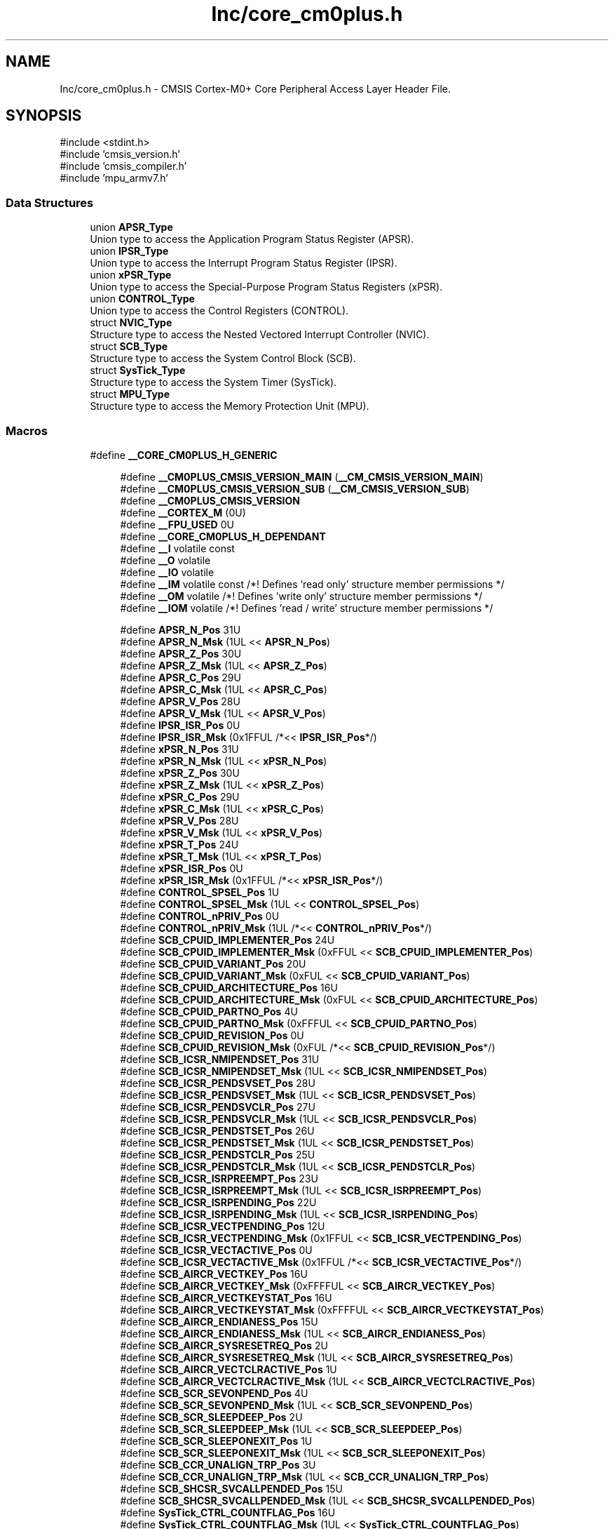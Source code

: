 .TH "Inc/core_cm0plus.h" 3 "Version JSTDRVF4" "Joystick Driver" \" -*- nroff -*-
.ad l
.nh
.SH NAME
Inc/core_cm0plus.h \- CMSIS Cortex-M0+ Core Peripheral Access Layer Header File\&.  

.SH SYNOPSIS
.br
.PP
\fR#include <stdint\&.h>\fP
.br
\fR#include 'cmsis_version\&.h'\fP
.br
\fR#include 'cmsis_compiler\&.h'\fP
.br
\fR#include 'mpu_armv7\&.h'\fP
.br

.SS "Data Structures"

.in +1c
.ti -1c
.RI "union \fBAPSR_Type\fP"
.br
.RI "Union type to access the Application Program Status Register (APSR)\&. "
.ti -1c
.RI "union \fBIPSR_Type\fP"
.br
.RI "Union type to access the Interrupt Program Status Register (IPSR)\&. "
.ti -1c
.RI "union \fBxPSR_Type\fP"
.br
.RI "Union type to access the Special-Purpose Program Status Registers (xPSR)\&. "
.ti -1c
.RI "union \fBCONTROL_Type\fP"
.br
.RI "Union type to access the Control Registers (CONTROL)\&. "
.ti -1c
.RI "struct \fBNVIC_Type\fP"
.br
.RI "Structure type to access the Nested Vectored Interrupt Controller (NVIC)\&. "
.ti -1c
.RI "struct \fBSCB_Type\fP"
.br
.RI "Structure type to access the System Control Block (SCB)\&. "
.ti -1c
.RI "struct \fBSysTick_Type\fP"
.br
.RI "Structure type to access the System Timer (SysTick)\&. "
.ti -1c
.RI "struct \fBMPU_Type\fP"
.br
.RI "Structure type to access the Memory Protection Unit (MPU)\&. "
.in -1c
.SS "Macros"

.in +1c
.ti -1c
.RI "#define \fB__CORE_CM0PLUS_H_GENERIC\fP"
.br
.in -1c
.PP
.RI "\fB\fP"
.br

.in +1c
.in +1c
.ti -1c
.RI "#define \fB__CM0PLUS_CMSIS_VERSION_MAIN\fP   (\fB__CM_CMSIS_VERSION_MAIN\fP)"
.br
.ti -1c
.RI "#define \fB__CM0PLUS_CMSIS_VERSION_SUB\fP   (\fB__CM_CMSIS_VERSION_SUB\fP)"
.br
.ti -1c
.RI "#define \fB__CM0PLUS_CMSIS_VERSION\fP"
.br
.ti -1c
.RI "#define \fB__CORTEX_M\fP   (0U)"
.br
.ti -1c
.RI "#define \fB__FPU_USED\fP   0U"
.br
.ti -1c
.RI "#define \fB__CORE_CM0PLUS_H_DEPENDANT\fP"
.br
.ti -1c
.RI "#define \fB__I\fP   volatile const"
.br
.ti -1c
.RI "#define \fB__O\fP   volatile"
.br
.ti -1c
.RI "#define \fB__IO\fP   volatile"
.br
.ti -1c
.RI "#define \fB__IM\fP   volatile const      /*! Defines 'read only' structure member permissions */"
.br
.ti -1c
.RI "#define \fB__OM\fP   volatile            /*! Defines 'write only' structure member permissions */"
.br
.ti -1c
.RI "#define \fB__IOM\fP   volatile            /*! Defines 'read / write' structure member permissions */"
.br
.in -1c
.in -1c
.PP
.RI "\fB\fP"
.br

.in +1c
.in +1c
.ti -1c
.RI "#define \fBAPSR_N_Pos\fP   31U"
.br
.ti -1c
.RI "#define \fBAPSR_N_Msk\fP   (1UL << \fBAPSR_N_Pos\fP)"
.br
.ti -1c
.RI "#define \fBAPSR_Z_Pos\fP   30U"
.br
.ti -1c
.RI "#define \fBAPSR_Z_Msk\fP   (1UL << \fBAPSR_Z_Pos\fP)"
.br
.ti -1c
.RI "#define \fBAPSR_C_Pos\fP   29U"
.br
.ti -1c
.RI "#define \fBAPSR_C_Msk\fP   (1UL << \fBAPSR_C_Pos\fP)"
.br
.ti -1c
.RI "#define \fBAPSR_V_Pos\fP   28U"
.br
.ti -1c
.RI "#define \fBAPSR_V_Msk\fP   (1UL << \fBAPSR_V_Pos\fP)"
.br
.ti -1c
.RI "#define \fBIPSR_ISR_Pos\fP   0U"
.br
.ti -1c
.RI "#define \fBIPSR_ISR_Msk\fP   (0x1FFUL /*<< \fBIPSR_ISR_Pos\fP*/)"
.br
.ti -1c
.RI "#define \fBxPSR_N_Pos\fP   31U"
.br
.ti -1c
.RI "#define \fBxPSR_N_Msk\fP   (1UL << \fBxPSR_N_Pos\fP)"
.br
.ti -1c
.RI "#define \fBxPSR_Z_Pos\fP   30U"
.br
.ti -1c
.RI "#define \fBxPSR_Z_Msk\fP   (1UL << \fBxPSR_Z_Pos\fP)"
.br
.ti -1c
.RI "#define \fBxPSR_C_Pos\fP   29U"
.br
.ti -1c
.RI "#define \fBxPSR_C_Msk\fP   (1UL << \fBxPSR_C_Pos\fP)"
.br
.ti -1c
.RI "#define \fBxPSR_V_Pos\fP   28U"
.br
.ti -1c
.RI "#define \fBxPSR_V_Msk\fP   (1UL << \fBxPSR_V_Pos\fP)"
.br
.ti -1c
.RI "#define \fBxPSR_T_Pos\fP   24U"
.br
.ti -1c
.RI "#define \fBxPSR_T_Msk\fP   (1UL << \fBxPSR_T_Pos\fP)"
.br
.ti -1c
.RI "#define \fBxPSR_ISR_Pos\fP   0U"
.br
.ti -1c
.RI "#define \fBxPSR_ISR_Msk\fP   (0x1FFUL /*<< \fBxPSR_ISR_Pos\fP*/)"
.br
.ti -1c
.RI "#define \fBCONTROL_SPSEL_Pos\fP   1U"
.br
.ti -1c
.RI "#define \fBCONTROL_SPSEL_Msk\fP   (1UL << \fBCONTROL_SPSEL_Pos\fP)"
.br
.ti -1c
.RI "#define \fBCONTROL_nPRIV_Pos\fP   0U"
.br
.ti -1c
.RI "#define \fBCONTROL_nPRIV_Msk\fP   (1UL /*<< \fBCONTROL_nPRIV_Pos\fP*/)"
.br
.ti -1c
.RI "#define \fBSCB_CPUID_IMPLEMENTER_Pos\fP   24U"
.br
.ti -1c
.RI "#define \fBSCB_CPUID_IMPLEMENTER_Msk\fP   (0xFFUL << \fBSCB_CPUID_IMPLEMENTER_Pos\fP)"
.br
.ti -1c
.RI "#define \fBSCB_CPUID_VARIANT_Pos\fP   20U"
.br
.ti -1c
.RI "#define \fBSCB_CPUID_VARIANT_Msk\fP   (0xFUL << \fBSCB_CPUID_VARIANT_Pos\fP)"
.br
.ti -1c
.RI "#define \fBSCB_CPUID_ARCHITECTURE_Pos\fP   16U"
.br
.ti -1c
.RI "#define \fBSCB_CPUID_ARCHITECTURE_Msk\fP   (0xFUL << \fBSCB_CPUID_ARCHITECTURE_Pos\fP)"
.br
.ti -1c
.RI "#define \fBSCB_CPUID_PARTNO_Pos\fP   4U"
.br
.ti -1c
.RI "#define \fBSCB_CPUID_PARTNO_Msk\fP   (0xFFFUL << \fBSCB_CPUID_PARTNO_Pos\fP)"
.br
.ti -1c
.RI "#define \fBSCB_CPUID_REVISION_Pos\fP   0U"
.br
.ti -1c
.RI "#define \fBSCB_CPUID_REVISION_Msk\fP   (0xFUL /*<< \fBSCB_CPUID_REVISION_Pos\fP*/)"
.br
.ti -1c
.RI "#define \fBSCB_ICSR_NMIPENDSET_Pos\fP   31U"
.br
.ti -1c
.RI "#define \fBSCB_ICSR_NMIPENDSET_Msk\fP   (1UL << \fBSCB_ICSR_NMIPENDSET_Pos\fP)"
.br
.ti -1c
.RI "#define \fBSCB_ICSR_PENDSVSET_Pos\fP   28U"
.br
.ti -1c
.RI "#define \fBSCB_ICSR_PENDSVSET_Msk\fP   (1UL << \fBSCB_ICSR_PENDSVSET_Pos\fP)"
.br
.ti -1c
.RI "#define \fBSCB_ICSR_PENDSVCLR_Pos\fP   27U"
.br
.ti -1c
.RI "#define \fBSCB_ICSR_PENDSVCLR_Msk\fP   (1UL << \fBSCB_ICSR_PENDSVCLR_Pos\fP)"
.br
.ti -1c
.RI "#define \fBSCB_ICSR_PENDSTSET_Pos\fP   26U"
.br
.ti -1c
.RI "#define \fBSCB_ICSR_PENDSTSET_Msk\fP   (1UL << \fBSCB_ICSR_PENDSTSET_Pos\fP)"
.br
.ti -1c
.RI "#define \fBSCB_ICSR_PENDSTCLR_Pos\fP   25U"
.br
.ti -1c
.RI "#define \fBSCB_ICSR_PENDSTCLR_Msk\fP   (1UL << \fBSCB_ICSR_PENDSTCLR_Pos\fP)"
.br
.ti -1c
.RI "#define \fBSCB_ICSR_ISRPREEMPT_Pos\fP   23U"
.br
.ti -1c
.RI "#define \fBSCB_ICSR_ISRPREEMPT_Msk\fP   (1UL << \fBSCB_ICSR_ISRPREEMPT_Pos\fP)"
.br
.ti -1c
.RI "#define \fBSCB_ICSR_ISRPENDING_Pos\fP   22U"
.br
.ti -1c
.RI "#define \fBSCB_ICSR_ISRPENDING_Msk\fP   (1UL << \fBSCB_ICSR_ISRPENDING_Pos\fP)"
.br
.ti -1c
.RI "#define \fBSCB_ICSR_VECTPENDING_Pos\fP   12U"
.br
.ti -1c
.RI "#define \fBSCB_ICSR_VECTPENDING_Msk\fP   (0x1FFUL << \fBSCB_ICSR_VECTPENDING_Pos\fP)"
.br
.ti -1c
.RI "#define \fBSCB_ICSR_VECTACTIVE_Pos\fP   0U"
.br
.ti -1c
.RI "#define \fBSCB_ICSR_VECTACTIVE_Msk\fP   (0x1FFUL /*<< \fBSCB_ICSR_VECTACTIVE_Pos\fP*/)"
.br
.ti -1c
.RI "#define \fBSCB_AIRCR_VECTKEY_Pos\fP   16U"
.br
.ti -1c
.RI "#define \fBSCB_AIRCR_VECTKEY_Msk\fP   (0xFFFFUL << \fBSCB_AIRCR_VECTKEY_Pos\fP)"
.br
.ti -1c
.RI "#define \fBSCB_AIRCR_VECTKEYSTAT_Pos\fP   16U"
.br
.ti -1c
.RI "#define \fBSCB_AIRCR_VECTKEYSTAT_Msk\fP   (0xFFFFUL << \fBSCB_AIRCR_VECTKEYSTAT_Pos\fP)"
.br
.ti -1c
.RI "#define \fBSCB_AIRCR_ENDIANESS_Pos\fP   15U"
.br
.ti -1c
.RI "#define \fBSCB_AIRCR_ENDIANESS_Msk\fP   (1UL << \fBSCB_AIRCR_ENDIANESS_Pos\fP)"
.br
.ti -1c
.RI "#define \fBSCB_AIRCR_SYSRESETREQ_Pos\fP   2U"
.br
.ti -1c
.RI "#define \fBSCB_AIRCR_SYSRESETREQ_Msk\fP   (1UL << \fBSCB_AIRCR_SYSRESETREQ_Pos\fP)"
.br
.ti -1c
.RI "#define \fBSCB_AIRCR_VECTCLRACTIVE_Pos\fP   1U"
.br
.ti -1c
.RI "#define \fBSCB_AIRCR_VECTCLRACTIVE_Msk\fP   (1UL << \fBSCB_AIRCR_VECTCLRACTIVE_Pos\fP)"
.br
.ti -1c
.RI "#define \fBSCB_SCR_SEVONPEND_Pos\fP   4U"
.br
.ti -1c
.RI "#define \fBSCB_SCR_SEVONPEND_Msk\fP   (1UL << \fBSCB_SCR_SEVONPEND_Pos\fP)"
.br
.ti -1c
.RI "#define \fBSCB_SCR_SLEEPDEEP_Pos\fP   2U"
.br
.ti -1c
.RI "#define \fBSCB_SCR_SLEEPDEEP_Msk\fP   (1UL << \fBSCB_SCR_SLEEPDEEP_Pos\fP)"
.br
.ti -1c
.RI "#define \fBSCB_SCR_SLEEPONEXIT_Pos\fP   1U"
.br
.ti -1c
.RI "#define \fBSCB_SCR_SLEEPONEXIT_Msk\fP   (1UL << \fBSCB_SCR_SLEEPONEXIT_Pos\fP)"
.br
.ti -1c
.RI "#define \fBSCB_CCR_UNALIGN_TRP_Pos\fP   3U"
.br
.ti -1c
.RI "#define \fBSCB_CCR_UNALIGN_TRP_Msk\fP   (1UL << \fBSCB_CCR_UNALIGN_TRP_Pos\fP)"
.br
.ti -1c
.RI "#define \fBSCB_SHCSR_SVCALLPENDED_Pos\fP   15U"
.br
.ti -1c
.RI "#define \fBSCB_SHCSR_SVCALLPENDED_Msk\fP   (1UL << \fBSCB_SHCSR_SVCALLPENDED_Pos\fP)"
.br
.ti -1c
.RI "#define \fBSysTick_CTRL_COUNTFLAG_Pos\fP   16U"
.br
.ti -1c
.RI "#define \fBSysTick_CTRL_COUNTFLAG_Msk\fP   (1UL << \fBSysTick_CTRL_COUNTFLAG_Pos\fP)"
.br
.ti -1c
.RI "#define \fBSysTick_CTRL_CLKSOURCE_Pos\fP   2U"
.br
.ti -1c
.RI "#define \fBSysTick_CTRL_CLKSOURCE_Msk\fP   (1UL << \fBSysTick_CTRL_CLKSOURCE_Pos\fP)"
.br
.ti -1c
.RI "#define \fBSysTick_CTRL_TICKINT_Pos\fP   1U"
.br
.ti -1c
.RI "#define \fBSysTick_CTRL_TICKINT_Msk\fP   (1UL << \fBSysTick_CTRL_TICKINT_Pos\fP)"
.br
.ti -1c
.RI "#define \fBSysTick_CTRL_ENABLE_Pos\fP   0U"
.br
.ti -1c
.RI "#define \fBSysTick_CTRL_ENABLE_Msk\fP   (1UL /*<< \fBSysTick_CTRL_ENABLE_Pos\fP*/)"
.br
.ti -1c
.RI "#define \fBSysTick_LOAD_RELOAD_Pos\fP   0U"
.br
.ti -1c
.RI "#define \fBSysTick_LOAD_RELOAD_Msk\fP   (0xFFFFFFUL /*<< \fBSysTick_LOAD_RELOAD_Pos\fP*/)"
.br
.ti -1c
.RI "#define \fBSysTick_VAL_CURRENT_Pos\fP   0U"
.br
.ti -1c
.RI "#define \fBSysTick_VAL_CURRENT_Msk\fP   (0xFFFFFFUL /*<< \fBSysTick_VAL_CURRENT_Pos\fP*/)"
.br
.ti -1c
.RI "#define \fBSysTick_CALIB_NOREF_Pos\fP   31U"
.br
.ti -1c
.RI "#define \fBSysTick_CALIB_NOREF_Msk\fP   (1UL << \fBSysTick_CALIB_NOREF_Pos\fP)"
.br
.ti -1c
.RI "#define \fBSysTick_CALIB_SKEW_Pos\fP   30U"
.br
.ti -1c
.RI "#define \fBSysTick_CALIB_SKEW_Msk\fP   (1UL << \fBSysTick_CALIB_SKEW_Pos\fP)"
.br
.ti -1c
.RI "#define \fBSysTick_CALIB_TENMS_Pos\fP   0U"
.br
.ti -1c
.RI "#define \fBSysTick_CALIB_TENMS_Msk\fP   (0xFFFFFFUL /*<< \fBSysTick_CALIB_TENMS_Pos\fP*/)"
.br
.ti -1c
.RI "#define \fBMPU_TYPE_RALIASES\fP   1U"
.br
.ti -1c
.RI "#define \fBMPU_TYPE_IREGION_Pos\fP   16U"
.br
.ti -1c
.RI "#define \fBMPU_TYPE_IREGION_Msk\fP   (0xFFUL << \fBMPU_TYPE_IREGION_Pos\fP)"
.br
.ti -1c
.RI "#define \fBMPU_TYPE_DREGION_Pos\fP   8U"
.br
.ti -1c
.RI "#define \fBMPU_TYPE_DREGION_Msk\fP   (0xFFUL << \fBMPU_TYPE_DREGION_Pos\fP)"
.br
.ti -1c
.RI "#define \fBMPU_TYPE_SEPARATE_Pos\fP   0U"
.br
.ti -1c
.RI "#define \fBMPU_TYPE_SEPARATE_Msk\fP   (1UL /*<< \fBMPU_TYPE_SEPARATE_Pos\fP*/)"
.br
.ti -1c
.RI "#define \fBMPU_CTRL_PRIVDEFENA_Pos\fP   2U"
.br
.ti -1c
.RI "#define \fBMPU_CTRL_PRIVDEFENA_Msk\fP   (1UL << \fBMPU_CTRL_PRIVDEFENA_Pos\fP)"
.br
.ti -1c
.RI "#define \fBMPU_CTRL_HFNMIENA_Pos\fP   1U"
.br
.ti -1c
.RI "#define \fBMPU_CTRL_HFNMIENA_Msk\fP   (1UL << \fBMPU_CTRL_HFNMIENA_Pos\fP)"
.br
.ti -1c
.RI "#define \fBMPU_CTRL_ENABLE_Pos\fP   0U"
.br
.ti -1c
.RI "#define \fBMPU_CTRL_ENABLE_Msk\fP   (1UL /*<< \fBMPU_CTRL_ENABLE_Pos\fP*/)"
.br
.ti -1c
.RI "#define \fBMPU_RNR_REGION_Pos\fP   0U"
.br
.ti -1c
.RI "#define \fBMPU_RNR_REGION_Msk\fP   (0xFFUL /*<< \fBMPU_RNR_REGION_Pos\fP*/)"
.br
.ti -1c
.RI "#define \fB_VAL2FLD\fP(field,  value)"
.br
.RI "Mask and shift a bit field value for use in a register bit range\&. "
.ti -1c
.RI "#define \fB_FLD2VAL\fP(field,  value)"
.br
.RI "Mask and shift a register value to extract a bit filed value\&. "
.ti -1c
.RI "#define \fBSCS_BASE\fP   (0xE000E000UL)"
.br
.ti -1c
.RI "#define \fBSysTick_BASE\fP   (\fBSCS_BASE\fP +  0x0010UL)"
.br
.ti -1c
.RI "#define \fBNVIC_BASE\fP   (\fBSCS_BASE\fP +  0x0100UL)"
.br
.ti -1c
.RI "#define \fBSCB_BASE\fP   (\fBSCS_BASE\fP +  0x0D00UL)"
.br
.ti -1c
.RI "#define \fBSCB\fP   ((\fBSCB_Type\fP       *)     \fBSCB_BASE\fP      )"
.br
.ti -1c
.RI "#define \fBSysTick\fP   ((\fBSysTick_Type\fP   *)     \fBSysTick_BASE\fP  )"
.br
.ti -1c
.RI "#define \fBNVIC\fP   ((\fBNVIC_Type\fP      *)     \fBNVIC_BASE\fP     )"
.br
.ti -1c
.RI "#define \fBMPU_BASE\fP   (\fBSCS_BASE\fP +  0x0D90UL)"
.br
.ti -1c
.RI "#define \fBMPU\fP   ((\fBMPU_Type\fP       *)     \fBMPU_BASE\fP      )"
.br
.ti -1c
.RI "#define \fBNVIC_SetPriorityGrouping\fP   __NVIC_SetPriorityGrouping"
.br
.ti -1c
.RI "#define \fBNVIC_GetPriorityGrouping\fP   \fB__NVIC_GetPriorityGrouping\fP"
.br
.ti -1c
.RI "#define \fBNVIC_EnableIRQ\fP   \fB__NVIC_EnableIRQ\fP"
.br
.ti -1c
.RI "#define \fBNVIC_GetEnableIRQ\fP   \fB__NVIC_GetEnableIRQ\fP"
.br
.ti -1c
.RI "#define \fBNVIC_DisableIRQ\fP   \fB__NVIC_DisableIRQ\fP"
.br
.ti -1c
.RI "#define \fBNVIC_GetPendingIRQ\fP   \fB__NVIC_GetPendingIRQ\fP"
.br
.ti -1c
.RI "#define \fBNVIC_SetPendingIRQ\fP   \fB__NVIC_SetPendingIRQ\fP"
.br
.ti -1c
.RI "#define \fBNVIC_ClearPendingIRQ\fP   \fB__NVIC_ClearPendingIRQ\fP"
.br
.ti -1c
.RI "#define \fBNVIC_SetPriority\fP   \fB__NVIC_SetPriority\fP"
.br
.ti -1c
.RI "#define \fBNVIC_GetPriority\fP   \fB__NVIC_GetPriority\fP"
.br
.ti -1c
.RI "#define \fBNVIC_SystemReset\fP   \fB__NVIC_SystemReset\fP"
.br
.ti -1c
.RI "#define \fBNVIC_SetVector\fP   \fB__NVIC_SetVector\fP"
.br
.ti -1c
.RI "#define \fBNVIC_GetVector\fP   \fB__NVIC_GetVector\fP"
.br
.ti -1c
.RI "#define \fBNVIC_USER_IRQ_OFFSET\fP   16"
.br
.in -1c
.in -1c
.PP
.RI "\fB\fP"
.br

.in +1c
.in +1c
.ti -1c
.RI "#define \fBSCB_CCR_STKALIGN_Pos\fP   9U"
.br
.ti -1c
.RI "#define \fBSCB_CCR_STKALIGN_Msk\fP   (1UL << \fBSCB_CCR_STKALIGN_Pos\fP)"
.br
.ti -1c
.RI "#define \fBMPU_RBAR_ADDR_Pos\fP   8U"
.br
.ti -1c
.RI "#define \fBMPU_RBAR_ADDR_Msk\fP   (0xFFFFFFUL << \fBMPU_RBAR_ADDR_Pos\fP)"
.br
.ti -1c
.RI "#define \fBMPU_RBAR_VALID_Pos\fP   4U"
.br
.ti -1c
.RI "#define \fBMPU_RBAR_VALID_Msk\fP   (1UL << \fBMPU_RBAR_VALID_Pos\fP)"
.br
.ti -1c
.RI "#define \fBMPU_RBAR_REGION_Pos\fP   0U"
.br
.ti -1c
.RI "#define \fBMPU_RBAR_REGION_Msk\fP   (0xFUL /*<< \fBMPU_RBAR_REGION_Pos\fP*/)"
.br
.ti -1c
.RI "#define \fBMPU_RASR_ATTRS_Pos\fP   16U"
.br
.ti -1c
.RI "#define \fBMPU_RASR_ATTRS_Msk\fP   (0xFFFFUL << \fBMPU_RASR_ATTRS_Pos\fP)"
.br
.ti -1c
.RI "#define \fBMPU_RASR_XN_Pos\fP   28U"
.br
.ti -1c
.RI "#define \fBMPU_RASR_XN_Msk\fP   (1UL << \fBMPU_RASR_XN_Pos\fP)"
.br
.ti -1c
.RI "#define \fBMPU_RASR_AP_Pos\fP   24U"
.br
.ti -1c
.RI "#define \fBMPU_RASR_AP_Msk\fP   (0x7UL << \fBMPU_RASR_AP_Pos\fP)"
.br
.ti -1c
.RI "#define \fBMPU_RASR_TEX_Pos\fP   19U"
.br
.ti -1c
.RI "#define \fBMPU_RASR_TEX_Msk\fP   (0x7UL << \fBMPU_RASR_TEX_Pos\fP)"
.br
.ti -1c
.RI "#define \fBMPU_RASR_S_Pos\fP   18U"
.br
.ti -1c
.RI "#define \fBMPU_RASR_S_Msk\fP   (1UL << \fBMPU_RASR_S_Pos\fP)"
.br
.ti -1c
.RI "#define \fBMPU_RASR_C_Pos\fP   17U"
.br
.ti -1c
.RI "#define \fBMPU_RASR_C_Msk\fP   (1UL << \fBMPU_RASR_C_Pos\fP)"
.br
.ti -1c
.RI "#define \fBMPU_RASR_B_Pos\fP   16U"
.br
.ti -1c
.RI "#define \fBMPU_RASR_B_Msk\fP   (1UL << \fBMPU_RASR_B_Pos\fP)"
.br
.ti -1c
.RI "#define \fBMPU_RASR_SRD_Pos\fP   8U"
.br
.ti -1c
.RI "#define \fBMPU_RASR_SRD_Msk\fP   (0xFFUL << \fBMPU_RASR_SRD_Pos\fP)"
.br
.ti -1c
.RI "#define \fBMPU_RASR_SIZE_Pos\fP   1U"
.br
.ti -1c
.RI "#define \fBMPU_RASR_SIZE_Msk\fP   (0x1FUL << \fBMPU_RASR_SIZE_Pos\fP)"
.br
.ti -1c
.RI "#define \fBMPU_RASR_ENABLE_Pos\fP   0U"
.br
.ti -1c
.RI "#define \fBMPU_RASR_ENABLE_Msk\fP   (1UL /*<< \fBMPU_RASR_ENABLE_Pos\fP*/)"
.br
.ti -1c
.RI "#define \fBEXC_RETURN_HANDLER\fP   (0xFFFFFFF1UL)     /* return to Handler mode, uses MSP after return                               */"
.br
.ti -1c
.RI "#define \fBEXC_RETURN_THREAD_MSP\fP   (0xFFFFFFF9UL)     /* return to Thread mode, uses MSP after return                                */"
.br
.ti -1c
.RI "#define \fBEXC_RETURN_THREAD_PSP\fP   (0xFFFFFFFDUL)     /* return to Thread mode, uses PSP after return                                */"
.br
.in -1c
.in -1c
.PP
.RI "\fB\fP"
.br

.in +1c
.in +1c
.ti -1c
.RI "#define \fB_BIT_SHIFT\fP(IRQn)"
.br
.ti -1c
.RI "#define \fB_SHP_IDX\fP(IRQn)"
.br
.ti -1c
.RI "#define \fB_IP_IDX\fP(IRQn)"
.br
.in -1c
.in -1c
.PP
.RI "\fB\fP"
.br

.in +1c
.in +1c
.ti -1c
.RI "#define \fB__NVIC_SetPriorityGrouping\fP(X)"
.br
.ti -1c
.RI "#define \fB__NVIC_GetPriorityGrouping\fP()"
.br
.in -1c
.in -1c
.SS "Functions"

.PP
.RI "\fB\fP"
.br

.in +1c
.in +1c
.ti -1c
.RI "__STATIC_INLINE void \fB__NVIC_EnableIRQ\fP (\fBIRQn_Type\fP IRQn)"
.br
.RI "Enable Interrupt\&. "
.ti -1c
.RI "__STATIC_INLINE uint32_t \fB__NVIC_GetEnableIRQ\fP (\fBIRQn_Type\fP IRQn)"
.br
.RI "Get Interrupt Enable status\&. "
.ti -1c
.RI "__STATIC_INLINE void \fB__NVIC_DisableIRQ\fP (\fBIRQn_Type\fP IRQn)"
.br
.RI "Disable Interrupt\&. "
.ti -1c
.RI "__STATIC_INLINE uint32_t \fB__NVIC_GetPendingIRQ\fP (\fBIRQn_Type\fP IRQn)"
.br
.RI "Get Pending Interrupt\&. "
.ti -1c
.RI "__STATIC_INLINE void \fB__NVIC_SetPendingIRQ\fP (\fBIRQn_Type\fP IRQn)"
.br
.RI "Set Pending Interrupt\&. "
.ti -1c
.RI "__STATIC_INLINE void \fB__NVIC_ClearPendingIRQ\fP (\fBIRQn_Type\fP IRQn)"
.br
.RI "Clear Pending Interrupt\&. "
.ti -1c
.RI "__STATIC_INLINE void \fB__NVIC_SetPriority\fP (\fBIRQn_Type\fP IRQn, uint32_t priority)"
.br
.RI "Set Interrupt Priority\&. "
.ti -1c
.RI "__STATIC_INLINE uint32_t \fB__NVIC_GetPriority\fP (\fBIRQn_Type\fP IRQn)"
.br
.RI "Get Interrupt Priority\&. "
.ti -1c
.RI "__STATIC_INLINE uint32_t \fBNVIC_EncodePriority\fP (uint32_t PriorityGroup, uint32_t PreemptPriority, uint32_t SubPriority)"
.br
.RI "Encode Priority\&. "
.ti -1c
.RI "__STATIC_INLINE void \fBNVIC_DecodePriority\fP (uint32_t Priority, uint32_t PriorityGroup, uint32_t *const pPreemptPriority, uint32_t *const pSubPriority)"
.br
.RI "Decode Priority\&. "
.ti -1c
.RI "__STATIC_INLINE void \fB__NVIC_SetVector\fP (\fBIRQn_Type\fP IRQn, uint32_t vector)"
.br
.RI "Set Interrupt Vector\&. "
.ti -1c
.RI "__STATIC_INLINE uint32_t \fB__NVIC_GetVector\fP (\fBIRQn_Type\fP IRQn)"
.br
.RI "Get Interrupt Vector\&. "
.ti -1c
.RI "__NO_RETURN __STATIC_INLINE void \fB__NVIC_SystemReset\fP (void)"
.br
.RI "System Reset\&. "
.ti -1c
.RI "__STATIC_INLINE uint32_t \fBSCB_GetFPUType\fP (void)"
.br
.RI "get FPU type "
.ti -1c
.RI "__STATIC_INLINE uint32_t \fBSysTick_Config\fP (uint32_t ticks)"
.br
.RI "System Tick Configuration\&. "
.in -1c
.in -1c
.SH "Detailed Description"
.PP 
CMSIS Cortex-M0+ Core Peripheral Access Layer Header File\&. 


.PP
\fBVersion\fP
.RS 4
V5\&.0\&.9 
.RE
.PP
\fBDate\fP
.RS 4
21\&. August 2019 
.RE
.PP

.PP
Definition in file \fBcore_cm0plus\&.h\fP\&.
.SH "Macro Definition Documentation"
.PP 
.SS "#define __CM0PLUS_CMSIS_VERSION"
\fBValue:\fP
.nf
                                       ((__CM0PLUS_CMSIS_VERSION_MAIN << 16U) | \\
                                       __CM0PLUS_CMSIS_VERSION_SUB           )
.PP
.fi

.PP
\fBDeprecated\fP
.RS 4
CMSIS HAL version number 
.RE
.PP

.PP
Definition at line \fB68\fP of file \fBcore_cm0plus\&.h\fP\&.
.SS "#define __CM0PLUS_CMSIS_VERSION_MAIN   (\fB__CM_CMSIS_VERSION_MAIN\fP)"

.IP "\(bu" 2
\fBDeprecated\fP
.RS 4
[31:16] CMSIS HAL main version 
.RE
.PP

.PP

.PP
Definition at line \fB66\fP of file \fBcore_cm0plus\&.h\fP\&.
.SS "#define __CM0PLUS_CMSIS_VERSION_SUB   (\fB__CM_CMSIS_VERSION_SUB\fP)"

.PP
\fBDeprecated\fP
.RS 4
[15:0] CMSIS HAL sub version 
.RE
.PP

.PP
Definition at line \fB67\fP of file \fBcore_cm0plus\&.h\fP\&.
.SS "#define __CORE_CM0PLUS_H_DEPENDANT"

.PP
Definition at line \fB127\fP of file \fBcore_cm0plus\&.h\fP\&.
.SS "#define __CORE_CM0PLUS_H_GENERIC"

.PP
Definition at line \fB32\fP of file \fBcore_cm0plus\&.h\fP\&.
.SS "#define __CORTEX_M   (0U)"
Cortex-M Core 
.PP
Definition at line \fB71\fP of file \fBcore_cm0plus\&.h\fP\&.
.SS "#define __FPU_USED   0U"
__FPU_USED indicates whether an FPU is used or not\&. This core does not support an FPU at all 
.PP
Definition at line \fB76\fP of file \fBcore_cm0plus\&.h\fP\&.
.SS "#define __I   volatile const"
Defines 'read only' permissions 
.PP
Definition at line \fB172\fP of file \fBcore_cm0plus\&.h\fP\&.
.SS "#define __IM   volatile const      /*! Defines 'read only' structure member permissions */"

.PP
Definition at line \fB178\fP of file \fBcore_cm0plus\&.h\fP\&.
.SS "#define __IO   volatile"
Defines 'read / write' permissions 
.PP
Definition at line \fB175\fP of file \fBcore_cm0plus\&.h\fP\&.
.SS "#define __IOM   volatile            /*! Defines 'read / write' structure member permissions */"

.PP
Definition at line \fB180\fP of file \fBcore_cm0plus\&.h\fP\&.
.SS "#define __O   volatile"
Defines 'write only' permissions 
.PP
Definition at line \fB174\fP of file \fBcore_cm0plus\&.h\fP\&.
.SS "#define __OM   volatile            /*! Defines 'write only' structure member permissions */"

.PP
Definition at line \fB179\fP of file \fBcore_cm0plus\&.h\fP\&.
.SH "Author"
.PP 
Generated automatically by Doxygen for Joystick Driver from the source code\&.
